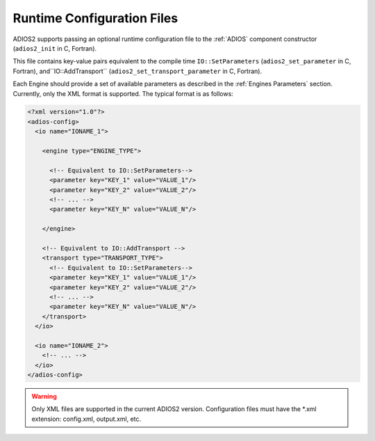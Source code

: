 ###########################
Runtime Configuration Files
###########################

ADIOS2 supports passing an optional runtime configuration file to the :ref:`ADIOS` component constructor (``adios2_init`` in C, Fortran).

This file contains key-value pairs equivalent to the compile time ``IO::SetParameters`` (``adios2_set_parameter`` in C, Fortran), and``IO::AddTransport`` (``adios2_set_transport_parameter`` in C, Fortran).

Each Engine should provide a set of available parameters as described in the :ref:`Engines Parameters` section. Currently, only the XML format is supported. The typical format is as follows:

.. code-block:: xml

   <?xml version="1.0"?>
   <adios-config>
     <io name="IONAME_1">  

       <engine type="ENGINE_TYPE"> 
            
         <!-- Equivalent to IO::SetParameters--> 
         <parameter key="KEY_1" value="VALUE_1"/>
         <parameter key="KEY_2" value="VALUE_2"/>
         <!-- ... -->
         <parameter key="KEY_N" value="VALUE_N"/> 
        
       </engine>

       <!-- Equivalent to IO::AddTransport -->
       <transport type="TRANSPORT_TYPE">
         <!-- Equivalent to IO::SetParameters--> 
         <parameter key="KEY_1" value="VALUE_1"/>
         <parameter key="KEY_2" value="VALUE_2"/>
         <!-- ... -->
         <parameter key="KEY_N" value="VALUE_N"/>
       </transport>
     </io>
         
     <io name="IONAME_2">  
       <!-- ... -->
     </io>
   </adios-config>
            
           
.. warning::
   
   Only XML files are supported in the current ADIOS2 version. Configuration files must have the *.xml extension: config.xml, output.xml, etc.